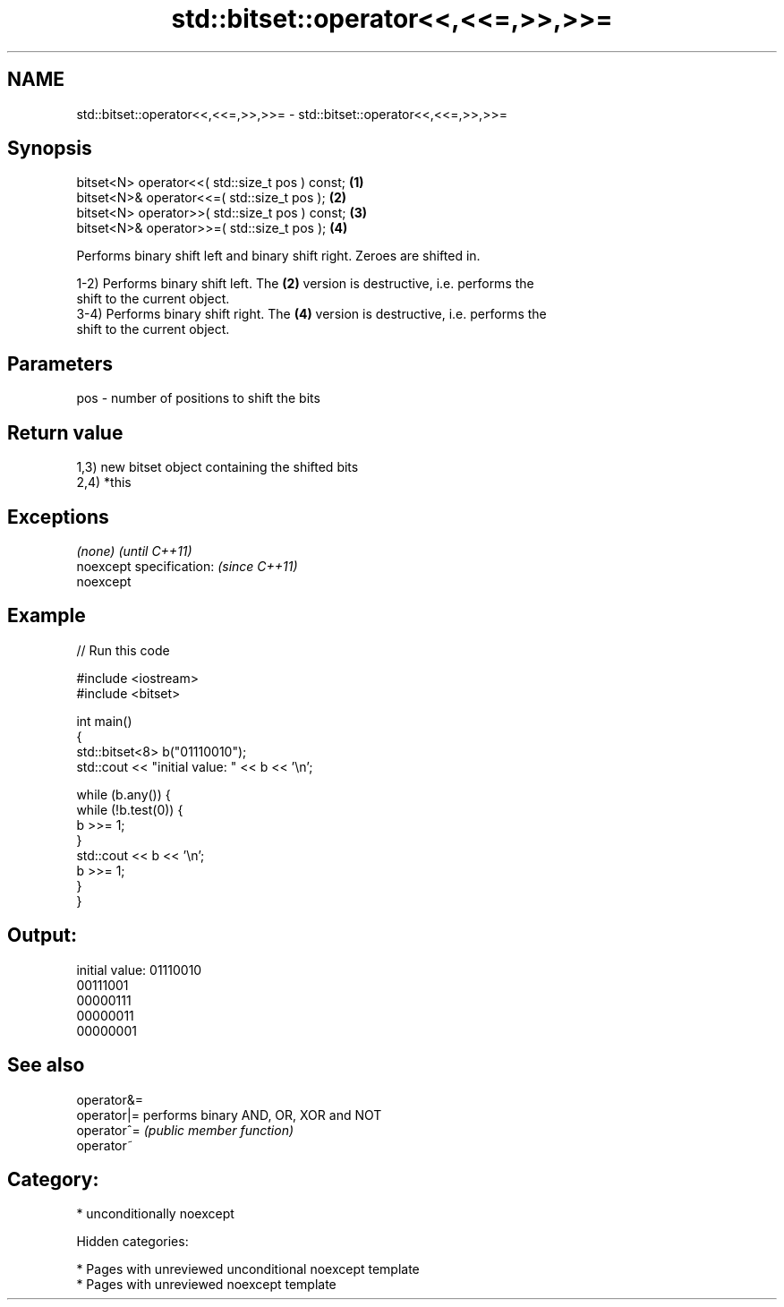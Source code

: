 .TH std::bitset::operator<<,<<=,>>,>>= 3 "2018.03.28" "http://cppreference.com" "C++ Standard Libary"
.SH NAME
std::bitset::operator<<,<<=,>>,>>= \- std::bitset::operator<<,<<=,>>,>>=

.SH Synopsis
   bitset<N> operator<<( std::size_t pos ) const; \fB(1)\fP
   bitset<N>& operator<<=( std::size_t pos );     \fB(2)\fP
   bitset<N> operator>>( std::size_t pos ) const; \fB(3)\fP
   bitset<N>& operator>>=( std::size_t pos );     \fB(4)\fP

   Performs binary shift left and binary shift right. Zeroes are shifted in.

   1-2) Performs binary shift left. The \fB(2)\fP version is destructive, i.e. performs the
   shift to the current object.
   3-4) Performs binary shift right. The \fB(4)\fP version is destructive, i.e. performs the
   shift to the current object.

.SH Parameters

   pos - number of positions to shift the bits

.SH Return value

   1,3) new bitset object containing the shifted bits
   2,4) *this

.SH Exceptions

   \fI(none)\fP                  \fI(until C++11)\fP
   noexcept specification: \fI(since C++11)\fP
   noexcept

.SH Example

   
// Run this code

 #include <iostream>
 #include <bitset>

 int main()
 {
     std::bitset<8> b("01110010");
     std::cout << "initial value: " << b << '\\n';

     while (b.any()) {
         while (!b.test(0)) {
             b >>= 1;
         }
         std::cout << b << '\\n';
         b >>= 1;
     }
 }

.SH Output:

 initial value: 01110010
 00111001
 00000111
 00000011
 00000001

.SH See also

   operator&=
   operator|= performs binary AND, OR, XOR and NOT
   operator^= \fI(public member function)\fP
   operator~

.SH Category:

     * unconditionally noexcept

   Hidden categories:

     * Pages with unreviewed unconditional noexcept template
     * Pages with unreviewed noexcept template
